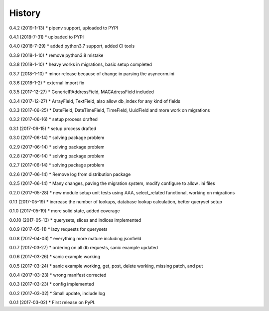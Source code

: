 =======
History
=======

0.4.2 (2019-1-13)
* pipenv support, uploaded to PYPI

0.4.1 (2018-7-31)
* uploaded to PYPI

0.4.0 (2018-7-29)
* added python3.7 support, added CI tools

0.3.9 (2018-1-10)
* remove python3.8 mistake

0.3.8 (2018-1-10)
* heavy works in migrations, basic setup completed

0.3.7 (2018-1-10)
* minor release because of change in parsing the asyncorm.ini

0.3.6 (2018-1-2)
* external import fix

0.3.5 (2017-12-27)
* GenericIPAddressField, MACAdressField included

0.3.4 (2017-12-27)
* ArrayField, TextField, also allow db_index for any kind of fields

0.3.3 (2017-06-25)
* DateField, DateTimeField, TimeField, UuidField and more work on migrations

0.3.2 (2017-06-16)
* setup process drafted

0.3.1 (2017-06-15)
* setup process drafted

0.3.0 (2017-06-14)
* solving package problem

0.2.9 (2017-06-14)
* solving package problem

0.2.8 (2017-06-14)
* solving package problem

0.2.7 (2017-06-14)
* solving package problem

0.2.6 (2017-06-14)
* Remove log from distribution package

0.2.5 (2017-06-14)
* Many changes, paving the migration system, modify configure to allow .ini files

0.2.0 (2017-05-28)
* new module setup unit tests using AAA, select_related functional, working on migrations

0.1.1 (2017-05-19)
* increase the number of lookups, database lookup calculation, better queryset setup

0.1.0 (2017-05-19)
* more solid state, added coverage

0.0.10 (2017-05-13)
* querysets, slices and indices implemented

0.0.9 (2017-05-11)
* lazy requests for querysets

0.0.8 (2017-04-03)
* everything more mature including jsonfield

0.0.7 (2017-03-27)
* ordering on all db requests, sanic example updated

0.0.6 (2017-03-26)
* sanic example working

0.0.5 (2017-03-24)
* sanic example working, get, post, delete working, missing patch, and put

0.0.4 (2017-03-23)
* wrong manifest corrected

0.0.3 (2017-03-23)
* config implemented

0.0.2 (2017-03-02)
* Small update, include log

0.0.1 (2017-03-02)
* First release on PyPI.
